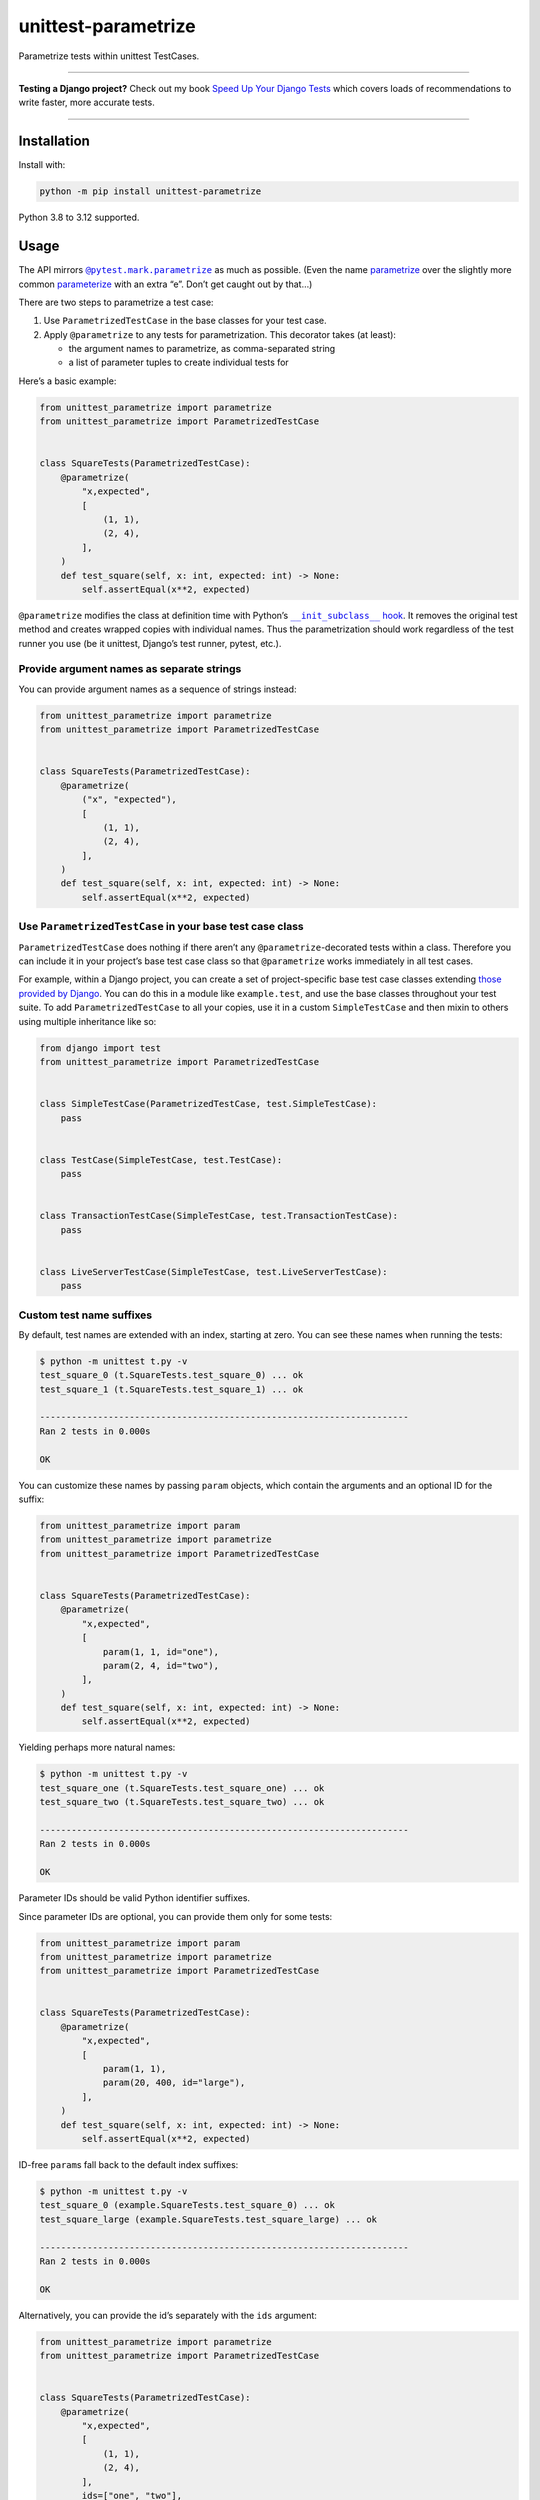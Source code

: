 ====================
unittest-parametrize
====================

.. image:: https://img.shields.io/github/actions/workflow/status/adamchainz/unittest-parametrize/main.yml.svg?branch=main&style=for-the-badge
   :target: https://github.com/adamchainz/unittest-parametrize/actions?workflow=CI

.. image:: https://img.shields.io/pypi/v/unittest-parametrize.svg?style=for-the-badge
   :target: https://pypi.org/project/unittest-parametrize/

.. image:: https://img.shields.io/badge/code%20style-black-000000.svg?style=for-the-badge
   :target: https://github.com/psf/black

.. image:: https://img.shields.io/badge/pre--commit-enabled-brightgreen?logo=pre-commit&logoColor=white&style=for-the-badge
   :target: https://github.com/pre-commit/pre-commit
   :alt: pre-commit

Parametrize tests within unittest TestCases.

----

**Testing a Django project?**
Check out my book `Speed Up Your Django Tests <https://adamchainz.gumroad.com/l/suydt>`__ which covers loads of recommendations to write faster, more accurate tests.

----

Installation
============

Install with:

.. code-block:: bash

    python -m pip install unittest-parametrize

Python 3.8 to 3.12 supported.

Usage
=====

The API mirrors |@pytest.mark.parametrize|__ as much as possible.
(Even the name `parametrize <https://en.wiktionary.org/wiki/parametrize#English>`__ over the slightly more common `parameterize <https://en.wiktionary.org/wiki/parameterize#English>`__ with an extra “e”.
Don’t get caught out by that…)

.. |@pytest.mark.parametrize| replace:: ``@pytest.mark.parametrize``
__ https://docs.pytest.org/en/stable/how-to/parametrize.html#parametrize-basics

There are two steps to parametrize a test case:

1. Use ``ParametrizedTestCase`` in the base classes for your test case.
2. Apply ``@parametrize`` to any tests for parametrization.
   This decorator takes (at least):

   * the argument names to parametrize, as comma-separated string
   * a list of parameter tuples to create individual tests for

Here’s a basic example:

.. code-block:: python

    from unittest_parametrize import parametrize
    from unittest_parametrize import ParametrizedTestCase


    class SquareTests(ParametrizedTestCase):
        @parametrize(
            "x,expected",
            [
                (1, 1),
                (2, 4),
            ],
        )
        def test_square(self, x: int, expected: int) -> None:
            self.assertEqual(x**2, expected)

``@parametrize`` modifies the class at definition time with Python’s |__init_subclass__ hook|__.
It removes the original test method and creates wrapped copies with individual names.
Thus the parametrization should work regardless of the test runner you use (be it unittest, Django’s test runner, pytest, etc.).

.. |__init_subclass__ hook| replace:: ``__init_subclass__`` hook
__ https://docs.python.org/3/reference/datamodel.html#object.__init_subclass__

Provide argument names as separate strings
------------------------------------------

You can provide argument names as a sequence of strings instead:

.. code-block:: python

    from unittest_parametrize import parametrize
    from unittest_parametrize import ParametrizedTestCase


    class SquareTests(ParametrizedTestCase):
        @parametrize(
            ("x", "expected"),
            [
                (1, 1),
                (2, 4),
            ],
        )
        def test_square(self, x: int, expected: int) -> None:
            self.assertEqual(x**2, expected)


Use ``ParametrizedTestCase`` in your base test case class
---------------------------------------------------------

``ParametrizedTestCase`` does nothing if there aren’t any ``@parametrize``-decorated tests within a class.
Therefore you can include it in your project’s base test case class so that ``@parametrize`` works immediately in all test cases.

For example, within a Django project, you can create a set of project-specific base test case classes extending `those provided by Django <https://docs.djangoproject.com/en/stable/topics/testing/tools/#provided-test-case-classes>`__.
You can do this in a module like ``example.test``, and use the base classes throughout your test suite.
To add ``ParametrizedTestCase`` to all your copies, use it in a custom ``SimpleTestCase`` and then mixin to others using multiple inheritance like so:

.. code-block:: python

    from django import test
    from unittest_parametrize import ParametrizedTestCase


    class SimpleTestCase(ParametrizedTestCase, test.SimpleTestCase):
        pass


    class TestCase(SimpleTestCase, test.TestCase):
        pass


    class TransactionTestCase(SimpleTestCase, test.TransactionTestCase):
        pass


    class LiveServerTestCase(SimpleTestCase, test.LiveServerTestCase):
        pass

Custom test name suffixes
-------------------------

By default, test names are extended with an index, starting at zero.
You can see these names when running the tests:

.. code-block:: console

    $ python -m unittest t.py -v
    test_square_0 (t.SquareTests.test_square_0) ... ok
    test_square_1 (t.SquareTests.test_square_1) ... ok

    ----------------------------------------------------------------------
    Ran 2 tests in 0.000s

    OK

You can customize these names by passing ``param`` objects, which contain the arguments and an optional ID for the suffix:

.. code-block:: python

    from unittest_parametrize import param
    from unittest_parametrize import parametrize
    from unittest_parametrize import ParametrizedTestCase


    class SquareTests(ParametrizedTestCase):
        @parametrize(
            "x,expected",
            [
                param(1, 1, id="one"),
                param(2, 4, id="two"),
            ],
        )
        def test_square(self, x: int, expected: int) -> None:
            self.assertEqual(x**2, expected)

Yielding perhaps more natural names:

.. code-block:: console

    $ python -m unittest t.py -v
    test_square_one (t.SquareTests.test_square_one) ... ok
    test_square_two (t.SquareTests.test_square_two) ... ok

    ----------------------------------------------------------------------
    Ran 2 tests in 0.000s

    OK

Parameter IDs should be valid Python identifier suffixes.

Since parameter IDs are optional, you can provide them only for some tests:

.. code-block:: python

    from unittest_parametrize import param
    from unittest_parametrize import parametrize
    from unittest_parametrize import ParametrizedTestCase


    class SquareTests(ParametrizedTestCase):
        @parametrize(
            "x,expected",
            [
                param(1, 1),
                param(20, 400, id="large"),
            ],
        )
        def test_square(self, x: int, expected: int) -> None:
            self.assertEqual(x**2, expected)

ID-free ``param``\s fall back to the default index suffixes:

.. code-block:: console

    $ python -m unittest t.py -v
    test_square_0 (example.SquareTests.test_square_0) ... ok
    test_square_large (example.SquareTests.test_square_large) ... ok

    ----------------------------------------------------------------------
    Ran 2 tests in 0.000s

    OK

Alternatively, you can provide the id’s separately with the ``ids`` argument:

.. code-block:: python

    from unittest_parametrize import parametrize
    from unittest_parametrize import ParametrizedTestCase


    class SquareTests(ParametrizedTestCase):
        @parametrize(
            "x,expected",
            [
                (1, 1),
                (2, 4),
            ],
            ids=["one", "two"],
        )
        def test_square(self, x: int, expected: int) -> None:
            self.assertEqual(x**2, expected)

Use with other test decorators
------------------------------

``@parametrize`` tries to ensure it is the top-most (outermost) decorator.
This limitation exists to ensure that other decorators apply to each parametrized test.
So decorators like ``@mock.patch`` need be beneath ``@parametrize``:

.. code-block:: python

    from unittest import mock
    from unittest_parametrize import parametrize
    from unittest_parametrize import ParametrizedTestCase


    class CarpentryTests(ParametrizedTestCase):
        @parametrize(
            "nails",
            [(11,), (17,)],
        )
        @mock.patch("example.hammer", autospec=True)
        def test_nail_a_board(self, mock_hammer, nails):
            ...

Also note that due to how ``mock.patch`` always adds positional arguments at the start, the parametrized arguments must come last.
``@parametrize`` always adds parameters as keyword arguments, so you can also use `keyword-only syntax <https://peps.python.org/pep-3102/>`__ for parametrized arguments:

.. code-block:: python

    # ...
    def test_nail_a_board(self, mock_hammer, *, nails):
        ...

Multiple ``@parametrize`` decorators
------------------------------------

``@parametrize`` is not stackable.
To create a cross-product of tests, you can use nested list comprehensions:

.. code-block:: python

    from unittest_parametrize import parametrize
    from unittest_parametrize import ParametrizedTestCase


    class RocketTests(ParametrizedTestCase):
        @parametrize(
            "use_ions,hyperdrive_level",
            [
                (use_ions, hyperdrive_level)
                for use_ions in [True, False]
                for hyperdrive_level in [0, 1, 2]
            ],
        )
        def test_takeoff(self, use_ions, hyperdrive_level) -> None:
            ...

The above creates 2 * 3 = 6 versions of ``test_takeoff``.

For larger combinations, |itertools.product()|__ may be more readable:

.. |itertools.product()| replace:: ``itertools.product()``
__ https://docs.python.org/3/library/itertools.html#itertools.product

.. code-block:: python

    from itertools import product
    from unittest_parametrize import parametrize
    from unittest_parametrize import ParametrizedTestCase


    class RocketTests(ParametrizedTestCase):
        @parametrize(
            "use_ions,hyperdrive_level,nose_colour",
            list(
                product(
                    [True, False],
                    [0, 1, 2],
                    ["red", "yellow"],
                )
            ),
        )
        def test_takeoff(self, use_ions, hyperdrive_level, nose_colour) -> None:
            ...

The above creates 2 * 3 * 2 = 12 versions of ``test_takeoff``.

Parametrizing multiple tests in a test case
-------------------------------------------

``@parametrize`` only works as a function decorator, not a class decorator.
To parametrize all tests within a test case, create a separate decorator and apply it to each method:

.. code-block:: python

    from unittest_parametrize import parametrize
    from unittest_parametrize import ParametrizedTestCase


    parametrize_race = parametrize(
        "race",
        [("Human",), ("Halfling",), ("Dwarf",), ("Elf",)],
    )


    class StatsTests(ParametrizedTestCase):
        @parametrize_race
        def test_strength(self, race: str) -> None:
            ...

        @parametrize_race
        def test_dexterity(self, race: str) -> None:
            ...

        ...

History
=======

When I started writing unit tests, I learned to use `DDT (Data-Driven Tests) <https://ddt.readthedocs.io/en/latest/>`__ for parametrizing tests.
It works, but the docs are a bit thin, and the API a little obscure (what does ``@ddt`` stand for again?).

Later when picking up pytest, I learned to use its `parametrization API <https://docs.pytest.org/en/stable/how-to/parametrize.html>`__.
It’s legible and flexible, but it doesn’t work with unittest test cases, which Django’s test tooling provides.

So, until the creation of this package, I was using `parameterized <https://pypi.org/project/parameterized/>`__ on my (Django) test cases.
This package supports parametrization across multiple test runners, though most of them are “legacy” by now.

I created unittest-parametrize as a smaller alternative to *parameterized*, with these goals:

1. Only support unittest test cases.
   For other types of test, you can use pytest’s parametrization.

2. Avoid any custom test runner support.
   Modifying the class at definition time means that all test runners will see the tests the same.

3. Use modern Python features like ``__init_subclass__``.

4. Have full type hint coverage.
   You shouldn’t find unittest-parametrize a blocker when adopting Mypy with strict mode on.

5. Use the name “parametrize” rather than “parameterize”.
   This unification of spelling with pytest should help reduce confusion around the extra “e”.

Thanks to the creators and maintainers of ddt, parameterized, and pytest for their hard work.

Why not subtests?
-----------------

|TestCase.subTest()|__ is unittest’s built-in “parametrization” solution.
You use it in a loop within a single test method:

.. |TestCase.subTest()| replace:: ``TestCase.subTest()``
__ https://docs.python.org/3/library/unittest.html#unittest.TestCase.subTest

.. code-block:: python

    from unittest import TestCase


    class SquareTests(TestCase):
        def test_square(self):
            tests = [
                (1, 1),
                (2, 4),
            ]
            for x, expected in tests:
                with self.subTest(x=x):
                    self.assertEqual(x**2, expected)

This approach crams multiple actual tests into one test method, with several consequences:

* If a subtest fails, it prevents the next subtests from running.
  Thus, failures are harder to debug, since each test run can only give you partial information.

* Subtests can leak state.
  Without correct isolation, they may not test what they appear to.

* Subtests cannot be reordered by tools that detect state leakage, like `pytest-randomly <https://github.com/pytest-dev/pytest-randomly>`__.

* Subtests skew test timings, since the test method runs multiple tests.

* Everything is indented two extra levels for the loop and context manager.

Parametrization avoids all these issues by creating individual test methods.
